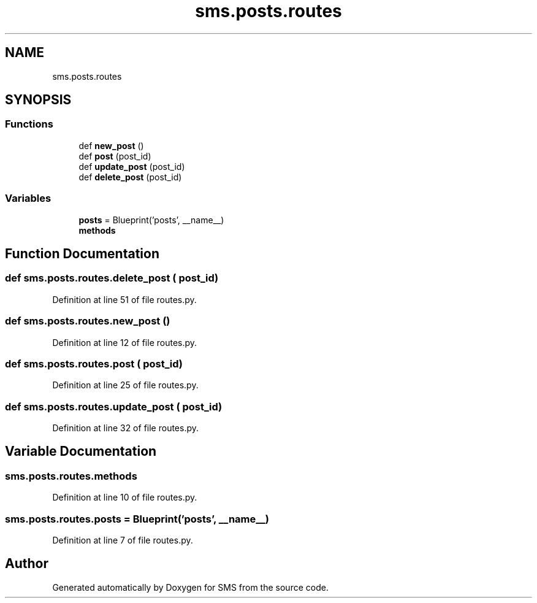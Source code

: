 .TH "sms.posts.routes" 3 "Sat Dec 28 2019" "Version 1.2.0" "SMS" \" -*- nroff -*-
.ad l
.nh
.SH NAME
sms.posts.routes
.SH SYNOPSIS
.br
.PP
.SS "Functions"

.in +1c
.ti -1c
.RI "def \fBnew_post\fP ()"
.br
.ti -1c
.RI "def \fBpost\fP (post_id)"
.br
.ti -1c
.RI "def \fBupdate_post\fP (post_id)"
.br
.ti -1c
.RI "def \fBdelete_post\fP (post_id)"
.br
.in -1c
.SS "Variables"

.in +1c
.ti -1c
.RI "\fBposts\fP = Blueprint('posts', __name__)"
.br
.ti -1c
.RI "\fBmethods\fP"
.br
.in -1c
.SH "Function Documentation"
.PP 
.SS "def sms\&.posts\&.routes\&.delete_post ( post_id)"

.PP
Definition at line 51 of file routes\&.py\&.
.SS "def sms\&.posts\&.routes\&.new_post ()"

.PP
Definition at line 12 of file routes\&.py\&.
.SS "def sms\&.posts\&.routes\&.post ( post_id)"

.PP
Definition at line 25 of file routes\&.py\&.
.SS "def sms\&.posts\&.routes\&.update_post ( post_id)"

.PP
Definition at line 32 of file routes\&.py\&.
.SH "Variable Documentation"
.PP 
.SS "sms\&.posts\&.routes\&.methods"

.PP
Definition at line 10 of file routes\&.py\&.
.SS "sms\&.posts\&.routes\&.posts = Blueprint('posts', __name__)"

.PP
Definition at line 7 of file routes\&.py\&.
.SH "Author"
.PP 
Generated automatically by Doxygen for SMS from the source code\&.
